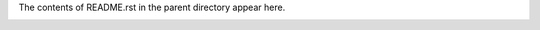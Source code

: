 The contents of README.rst in the parent directory appear here.


.. image:: https://img.shields.io/badge/license-GPL--3.0-brightgreen.svg
	:target: https://www.gnu.org/licenses/gpl-3.0.en.html